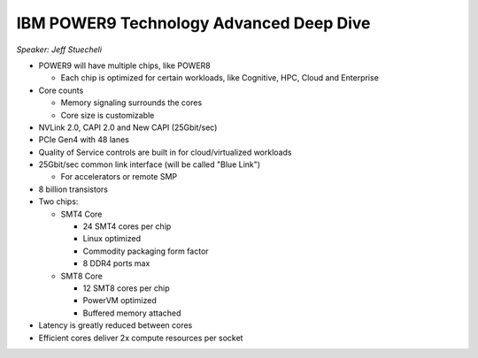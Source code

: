 IBM POWER9 Technology Advanced Deep Dive
----------------------------------------

*Speaker: Jeff Stuecheli*

* POWER9 will have multiple chips, like POWER8

  * Each chip is optimized for certain workloads, like Cognitive, HPC, Cloud
    and Enterprise

* Core counts

  * Memory signaling surrounds the cores
  * Core size is customizable

* NVLink 2.0, CAPI 2.0 and New CAPI (25Gbit/sec)
* PCIe Gen4 with 48 lanes
* Quality of Service controls are built in for cloud/virtualized workloads
* 25Gbit/sec common link interface (will be called "Blue Link")

  * For accelerators or remote SMP

* 8 billion transistors
* Two chips:

  * SMT4 Core

    * 24 SMT4 cores per chip
    * Linux optimized
    * Commodity packaging form factor
    * 8 DDR4 ports max

  * SMT8 Core

    * 12 SMT8 cores per chip
    * PowerVM optimized
    * Buffered memory attached

* Latency is greatly reduced between cores
* Efficient cores deliver 2x compute resources per socket
